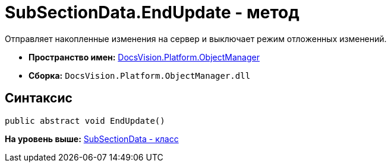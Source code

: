 = SubSectionData.EndUpdate - метод

Отправляет накопленные изменения на сервер и выключает режим отложенных изменений.

* [.keyword]*Пространство имен:* xref:api/DocsVision/Platform/ObjectManager/ObjectManager_NS.adoc[DocsVision.Platform.ObjectManager]
* [.keyword]*Сборка:* [.ph .filepath]`DocsVision.Platform.ObjectManager.dll`

== Синтаксис

[source,pre,codeblock,language-csharp]
----
public abstract void EndUpdate()
----

*На уровень выше:* xref:../../../../api/DocsVision/Platform/ObjectManager/SubSectionData_CL.adoc[SubSectionData - класс]
